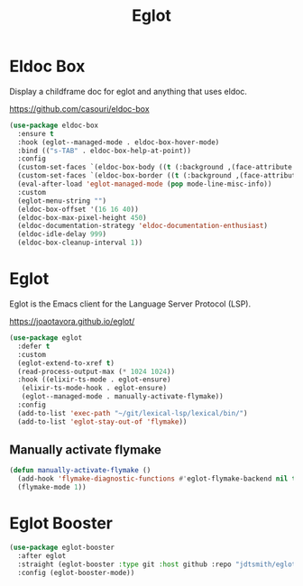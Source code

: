 #+TITLE: Eglot
#+PROPERTY: header-args      :tangle "../config-elisp/eglot.el"
* Eldoc Box
Display a childframe doc for eglot and anything that uses eldoc.

https://github.com/casouri/eldoc-box
#+begin_src emacs-lisp
  (use-package eldoc-box
    :ensure t
    :hook (eglot--managed-mode . eldoc-box-hover-mode)
    :bind (("s-TAB" . eldoc-box-help-at-point))
    :config
    (custom-set-faces `(eldoc-box-body ((t (:background ,(face-attribute 'default :background) :foreground ,(face-attribute 'default :foreground))))))
    (custom-set-faces `(eldoc-box-border ((t (:background ,(face-attribute 'default :foreground))))))
    (eval-after-load 'eglot-managed-mode (pop mode-line-misc-info))
    :custom
    (eglot-menu-string "")
    (eldoc-box-offset '(16 16 40))
    (eldoc-box-max-pixel-height 450)
    (eldoc-documentation-strategy 'eldoc-documentation-enthusiast)
    (eldoc-idle-delay 999)
    (eldoc-box-cleanup-interval 1))
#+end_src
* Eglot
Eglot is the Emacs client for the Language Server Protocol (LSP). 

https://joaotavora.github.io/eglot/
#+begin_src emacs-lisp
  (use-package eglot
    :defer t
    :custom
    (eglot-extend-to-xref t)
    (read-process-output-max (* 1024 1024))
    :hook ((elixir-ts-mode . eglot-ensure)
  	 (elixir-ts-mode-hook . eglot-ensure)
  	 (eglot--managed-mode . manually-activate-flymake))
    :config
    (add-to-list 'exec-path "~/git/lexical-lsp/lexical/bin/")
    (add-to-list 'eglot-stay-out-of 'flymake))
#+end_src
** Manually activate flymake
#+begin_src emacs-lisp
  (defun manually-activate-flymake ()
    (add-hook 'flymake-diagnostic-functions #'eglot-flymake-backend nil t)
    (flymake-mode 1))
#+end_src
* Eglot Booster
#+begin_src emacs-lisp
(use-package eglot-booster
  :after eglot
  :straight (eglot-booster :type git :host github :repo "jdtsmith/eglot-booster")
  :config (eglot-booster-mode))
#+end_src
